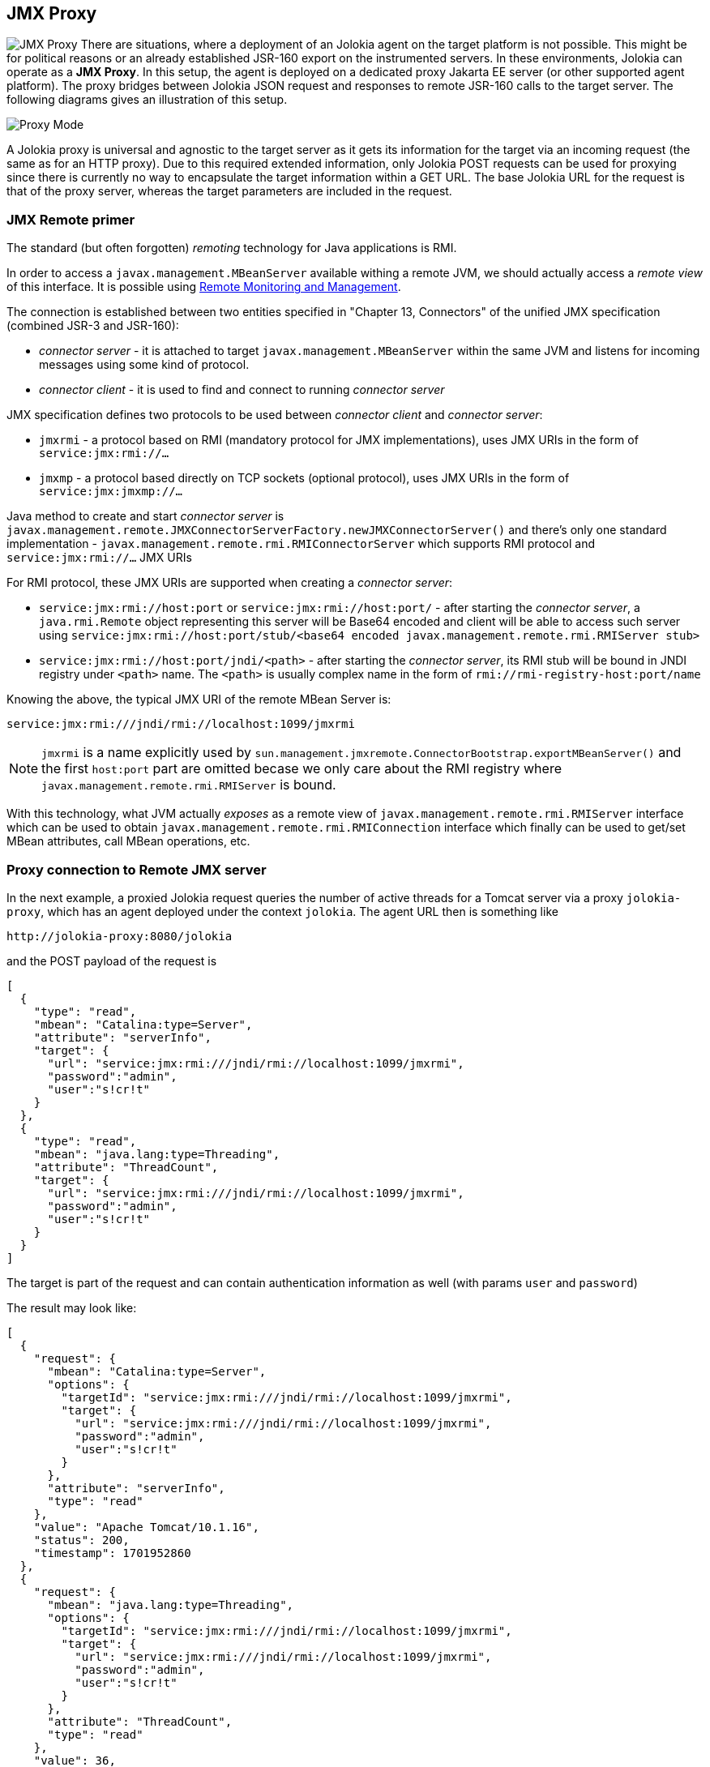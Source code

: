 ////
  Copyright 2009-2023 Roland Huss

  Licensed under the Apache License, Version 2.0 (the "License");
  you may not use this file except in compliance with the License.
  You may obtain a copy of the License at

        https://www.apache.org/licenses/LICENSE-2.0

  Unless required by applicable law or agreed to in writing, software
  distributed under the License is distributed on an "AS IS" BASIS,
  WITHOUT WARRANTIES OR CONDITIONS OF ANY KIND, either express or implied.
  See the License for the specific language governing permissions and
  limitations under the License.
////

== JMX Proxy

image:../images/features/proxy_large.png["JMX Proxy",role=right]
There are situations, where a deployment of an Jolokia agent
on the target platform is not possible. This might be for
political reasons or an already established JSR-160 export on
the instrumented servers. In these environments, Jolokia can
operate as a *JMX Proxy*. In this setup, the
agent is deployed on a dedicated proxy Jakarta EE server (or other
supported agent platform). The proxy bridges between Jolokia
JSON request and responses to remote JSR-160 calls to the
target server. The following diagrams gives an illustration of
this setup.

image::../images/jolokia_proxy.png["Proxy Mode",role=text-center]

A Jolokia proxy is universal and agnostic to the target server
as it gets its information for the target via an incoming
request (the same as for an HTTP proxy). Due to this required
extended information, only Jolokia POST requests can be used
for proxying since there is currently no way to encapsulate
the target information within a GET URL. The base Jolokia URL
for the request is that of the proxy server, whereas the
target parameters are included in the request.

=== JMX Remote primer

The standard (but often forgotten) _remoting_ technology for Java applications is RMI.

In order to access a `javax.management.MBeanServer` available withing a remote JVM, we should actually
access a _remote view_ of this interface. It is possible using https://docs.oracle.com/en/java/javase/11/management/monitoring-and-management-using-jmx-technology.html#GUID-F08985BB-629A-4FBF-A0CB-8762DF7590E0[Remote Monitoring and Management].

The connection is established between two entities specified in "Chapter 13, Connectors" of the unified JMX specification (combined JSR-3 and JSR-160):

* _connector server_ - it is attached to target `javax.management.MBeanServer` within the same JVM and listens for incoming messages using some kind of protocol.
* _connector client_ - it is used to find and connect to running _connector server_

JMX specification defines two protocols to be used between _connector client_ and _connector server_:

* `jmxrmi` - a protocol based on RMI (mandatory protocol for JMX implementations), uses JMX URIs in the form of `service:jmx:rmi://...`
* `jmxmp` - a protocol based directly on TCP sockets (optional protocol), uses JMX URIs in the form of `service:jmx:jmxmp://...`

Java method to create and start _connector server_ is `javax.management.remote.JMXConnectorServerFactory.newJMXConnectorServer()` and there's only one standard implementation - `javax.management.remote.rmi.RMIConnectorServer` which supports RMI protocol and `service:jmx:rmi://...` JMX URIs

For RMI protocol, these JMX URIs are supported when creating a _connector server_:

* `service:jmx:rmi://host:port` or `service:jmx:rmi://host:port/` - after starting the _connector server_, a `java.rmi.Remote` object representing this server will be Base64 encoded and client will be able to access such server using `service:jmx:rmi://host:port/stub/<base64 encoded javax.management.remote.rmi.RMIServer stub>`
* `service:jmx:rmi://host:port/jndi/<path>` - after starting the _connector server_, its RMI stub will be bound in JNDI registry under `<path>` name. The `<path>` is usually complex name in the form of `rmi://rmi-registry-host:port/name`

Knowing the above, the typical JMX URI of the remote MBean Server is:
----
service:jmx:rmi:///jndi/rmi://localhost:1099/jmxrmi
----

NOTE: `jmxrmi` is a name explicitly used by `sun.management.jmxremote.ConnectorBootstrap.exportMBeanServer()` and the first `host:port` part are omitted becase we only care about the RMI registry where `javax.management.remote.rmi.RMIServer` is bound.

With this technology, what JVM actually _exposes_ as a remote view of `javax.management.remote.rmi.RMIServer` interface which can be used to obtain `javax.management.remote.rmi.RMIConnection` interface which finally can be used to get/set MBean attributes, call MBean operations, etc.

=== Proxy connection to Remote JMX server

In the next
example, a proxied Jolokia request queries the number of
active threads for a Tomcat server via a proxy
`jolokia-proxy`, which has an agent deployed under
the context `jolokia`. The agent URL then is
something like

----
http://jolokia-proxy:8080/jolokia
----

and the POST payload of the request is

[source,json]
----
[
  {
    "type": "read",
    "mbean": "Catalina:type=Server",
    "attribute": "serverInfo",
    "target": {
      "url": "service:jmx:rmi:///jndi/rmi://localhost:1099/jmxrmi",
      "password":"admin",
      "user":"s!cr!t"
    }
  },
  {
    "type": "read",
    "mbean": "java.lang:type=Threading",
    "attribute": "ThreadCount",
    "target": {
      "url": "service:jmx:rmi:///jndi/rmi://localhost:1099/jmxrmi",
      "password":"admin",
      "user":"s!cr!t"
    }
  }
]
----

The target is part of the request and can contain
authentication information as well (with params
`user` and `password`)

The result may look like:
[source,json]
----
[
  {
    "request": {
      "mbean": "Catalina:type=Server",
      "options": {
        "targetId": "service:jmx:rmi:///jndi/rmi://localhost:1099/jmxrmi",
        "target": {
          "url": "service:jmx:rmi:///jndi/rmi://localhost:1099/jmxrmi",
          "password":"admin",
          "user":"s!cr!t"
        }
      },
      "attribute": "serverInfo",
      "type": "read"
    },
    "value": "Apache Tomcat/10.1.16",
    "status": 200,
    "timestamp": 1701952860
  },
  {
    "request": {
      "mbean": "java.lang:type=Threading",
      "options": {
        "targetId": "service:jmx:rmi:///jndi/rmi://localhost:1099/jmxrmi",
        "target": {
          "url": "service:jmx:rmi:///jndi/rmi://localhost:1099/jmxrmi",
          "password":"admin",
          "user":"s!cr!t"
        }
      },
      "attribute": "ThreadCount",
      "type": "read"
    },
    "value": 36,
    "status": 200,
    "timestamp": 1701952860
  }
]
----

=== Limitations

Operating Jolokia as a JMX proxy has some limitations
compared to a native agent deployment:

* link:bulk-requests.html[Bulk requests] are
possible but not as efficient as for direct operation. The
reason is, that JSR-160 remoting doesn't know about bulk
requests, so that a Jolokia bulk request arriving at the
proxy gets dispatched into multiple JSR-160 requests for the
target. The JSR-160 remote connection has to be
established only once, though.
* The JMX target URL addresses the MBeanServer directly, so
MBeanServer merging as it happens for direct operation is
not available. Also, certain workarounds for bugs in the
server's JMX implementation are not available.
* When not standard Java types are returned by JMX operations
or attribute read calls, these types must be available on
the proxy, too. Using the Jolokia agent directly, complex
data types are serialized deeply into a JSON
representation automatically.
* For each Jolokia request, a new JMX connection (likely
using RMI) is created which is an expensive operation. A
future version of Jolokia will tackle this by providing
some sort of optional JSR-160 connection pooling.

=== Next

* See why how Jolokia can link:security.html[secure] JMX access in a very fine granular way.
* Learn something about link:bulk-requests.html[bulk JMX requests].
* Go Back to the link:../features.html[Features Overview].
